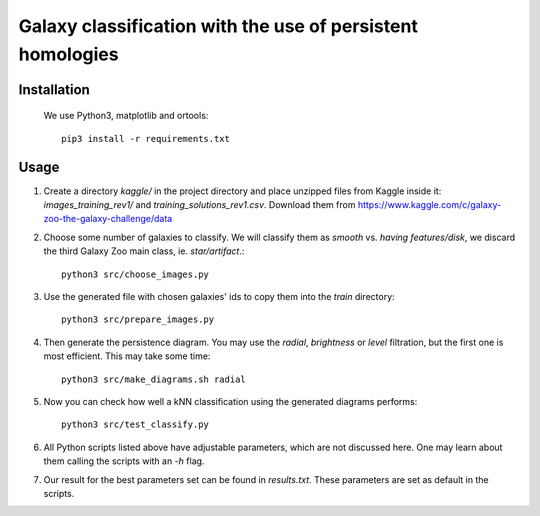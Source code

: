 Galaxy classification with the use of persistent homologies
===========================================================

Installation
------------

 We use Python3, matplotlib and ortools::

  pip3 install -r requirements.txt

Usage
-----

#. Create a directory *kaggle/*
   in the project directory and place unzipped files from Kaggle inside it:
   *images_training_rev1/* and  *training_solutions_rev1.csv*.
   Download them from https://www.kaggle.com/c/galaxy-zoo-the-galaxy-challenge/data

#. Choose some number of galaxies to classify. We will classify them as
   *smooth* vs. *having features/disk*, we discard the third Galaxy Zoo main class, ie. *star/artifact*.::

    python3 src/choose_images.py

#. Use the generated file with chosen galaxies' ids to copy them into the *train* directory::

    python3 src/prepare_images.py

#. Then generate the persistence diagram. You may use the *radial*, *brightness* or *level* filtration,
   but the first one is most efficient. This may take some time::
     
    python3 src/make_diagrams.sh radial

#. Now you can check how well a kNN classification using the generated diagrams performs::

    python3 src/test_classify.py

#. All Python scripts listed above have adjustable parameters, which are not discussed here.
   One may learn about them calling the scripts with an *-h* flag.

#. Our result for the best parameters set can be found in *results.txt*.
   These parameters are set as default in the scripts.
    
